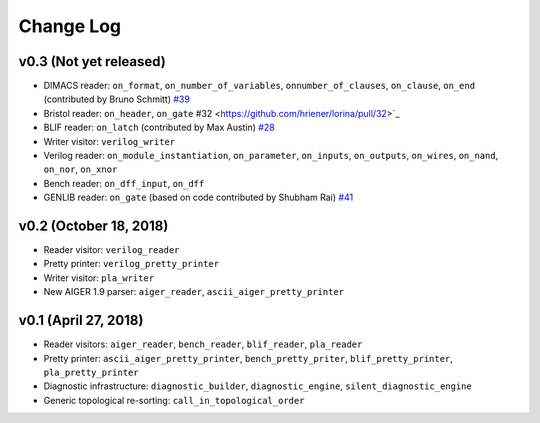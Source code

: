 Change Log
==========

v0.3 (Not yet released)
-----------------------

* DIMACS reader: ``on_format``, ``on_number_of_variables``, ``onnumber_of_clauses``, ``on_clause``, ``on_end`` (contributed by Bruno Schmitt) `#39 <https://github.com/hriener/lorina/pull/39>`_
* Bristol reader: ``on_header``, ``on_gate`` #32 <https://github.com/hriener/lorina/pull/32>`_
* BLIF reader: ``on_latch`` (contributed by Max Austin) `#28 <https://github.com/hriener/lorina/pull/28>`_
* Writer visitor: ``verilog_writer``
* Verilog reader: ``on_module_instantiation``, ``on_parameter``, ``on_inputs``, ``on_outputs``, ``on_wires``, ``on_nand``, ``on_nor``, ``on_xnor``
* Bench reader: ``on_dff_input``, ``on_dff``
* GENLIB reader: ``on_gate`` (based on code contributed by Shubham Rai) `#41 <https://github.com/hriener/lorina/pull/41>`_

v0.2 (October 18, 2018)
-----------------------

* Reader visitor: ``verilog_reader``
* Pretty printer: ``verilog_pretty_printer``
* Writer visitor: ``pla_writer``
* New AIGER 1.9 parser: ``aiger_reader``, ``ascii_aiger_pretty_printer``

v0.1 (April 27, 2018)
---------------------

* Reader visitors: ``aiger_reader``, ``bench_reader``, ``blif_reader``, ``pla_reader``
* Pretty printer: ``ascii_aiger_pretty_printer``, ``bench_pretty_priter``, ``blif_pretty_printer``, ``pla_pretty_printer``
* Diagnostic infrastructure: ``diagnostic_builder``, ``diagnostic_engine``, ``silent_diagnostic_engine``
* Generic topological re-sorting: ``call_in_topological_order``
